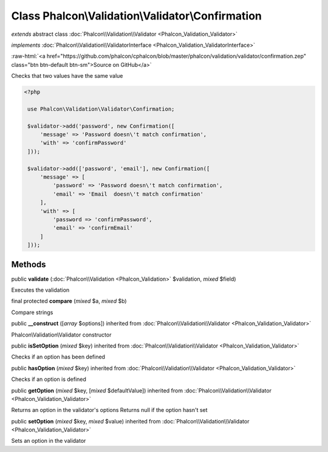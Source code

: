 Class **Phalcon\\Validation\\Validator\\Confirmation**
======================================================

*extends* abstract class :doc:`Phalcon\\Validation\\Validator <Phalcon_Validation_Validator>`

*implements* :doc:`Phalcon\\Validation\\ValidatorInterface <Phalcon_Validation_ValidatorInterface>`

.. role:: raw-html(raw)
   :format: html

:raw-html:`<a href="https://github.com/phalcon/cphalcon/blob/master/phalcon/validation/validator/confirmation.zep" class="btn btn-default btn-sm">Source on GitHub</a>`

Checks that two values have the same value  

.. code-block:: php

    <?php

     use Phalcon\Validation\Validator\Confirmation;
    
     $validator->add('password', new Confirmation([
         'message' => 'Password doesn\'t match confirmation',
         'with' => 'confirmPassword'
     ]));
    
     $validator->add(['password', 'email'], new Confirmation([
         'message' => [
             'password' => 'Password doesn\'t match confirmation',
             'email' => 'Email  doesn\'t match confirmation'
         ],
         'with' => [
             'password => 'confirmPassword',
             'email' => 'confirmEmail'
         ]
     ]));



Methods
-------

public  **validate** (:doc:`Phalcon\\Validation <Phalcon_Validation>` $validation, *mixed* $field)

Executes the validation



final protected  **compare** (*mixed* $a, *mixed* $b)

Compare strings



public  **__construct** ([*array* $options]) inherited from :doc:`Phalcon\\Validation\\Validator <Phalcon_Validation_Validator>`

Phalcon\\Validation\\Validator constructor



public  **isSetOption** (*mixed* $key) inherited from :doc:`Phalcon\\Validation\\Validator <Phalcon_Validation_Validator>`

Checks if an option has been defined



public  **hasOption** (*mixed* $key) inherited from :doc:`Phalcon\\Validation\\Validator <Phalcon_Validation_Validator>`

Checks if an option is defined



public  **getOption** (*mixed* $key, [*mixed* $defaultValue]) inherited from :doc:`Phalcon\\Validation\\Validator <Phalcon_Validation_Validator>`

Returns an option in the validator's options Returns null if the option hasn't set



public  **setOption** (*mixed* $key, *mixed* $value) inherited from :doc:`Phalcon\\Validation\\Validator <Phalcon_Validation_Validator>`

Sets an option in the validator



